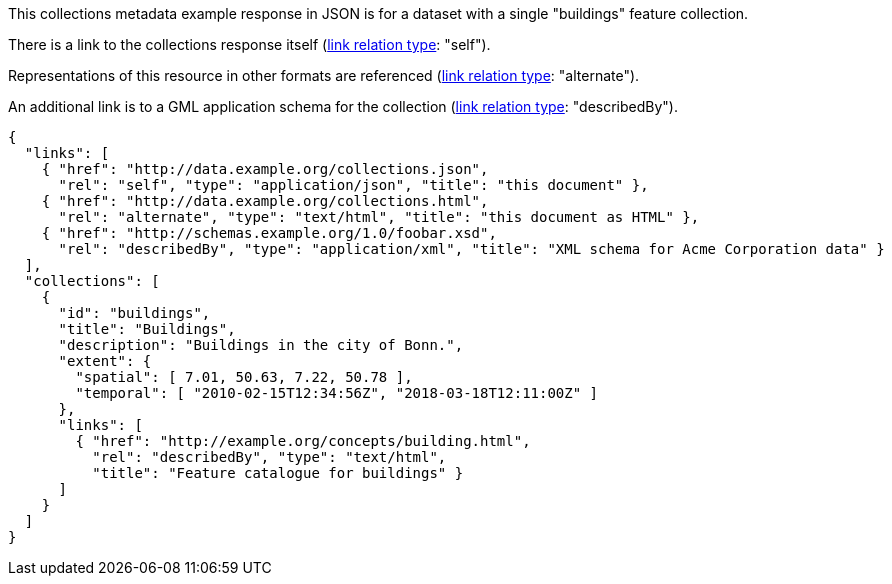 [collection-metadata-example-1]

This collections metadata example response in JSON is for a dataset with a single "buildings" feature collection. 

There is a link to the collections response itself (link:https://www.iana.org/assignments/link-relations/link-relations.xhtml[link relation type]: "self"). 

Representations of this resource in other formats are referenced (link:https://www.iana.org/assignments/link-relations/link-relations.xhtml[link relation type]: "alternate").

An additional link is to a GML application schema for the collection (link:https://www.iana.org/assignments/link-relations/link-relations.xhtml[link relation type]: "describedBy").

----
{
  "links": [
    { "href": "http://data.example.org/collections.json",
      "rel": "self", "type": "application/json", "title": "this document" },
    { "href": "http://data.example.org/collections.html",
      "rel": "alternate", "type": "text/html", "title": "this document as HTML" },
    { "href": "http://schemas.example.org/1.0/foobar.xsd",
      "rel": "describedBy", "type": "application/xml", "title": "XML schema for Acme Corporation data" }
  ],
  "collections": [
    {
      "id": "buildings",
      "title": "Buildings",
      "description": "Buildings in the city of Bonn.",
      "extent": {
        "spatial": [ 7.01, 50.63, 7.22, 50.78 ],
        "temporal": [ "2010-02-15T12:34:56Z", "2018-03-18T12:11:00Z" ]
      },
      "links": [
        { "href": "http://example.org/concepts/building.html",
          "rel": "describedBy", "type": "text/html",
          "title": "Feature catalogue for buildings" }
      ]
    }
  ]
}
----
